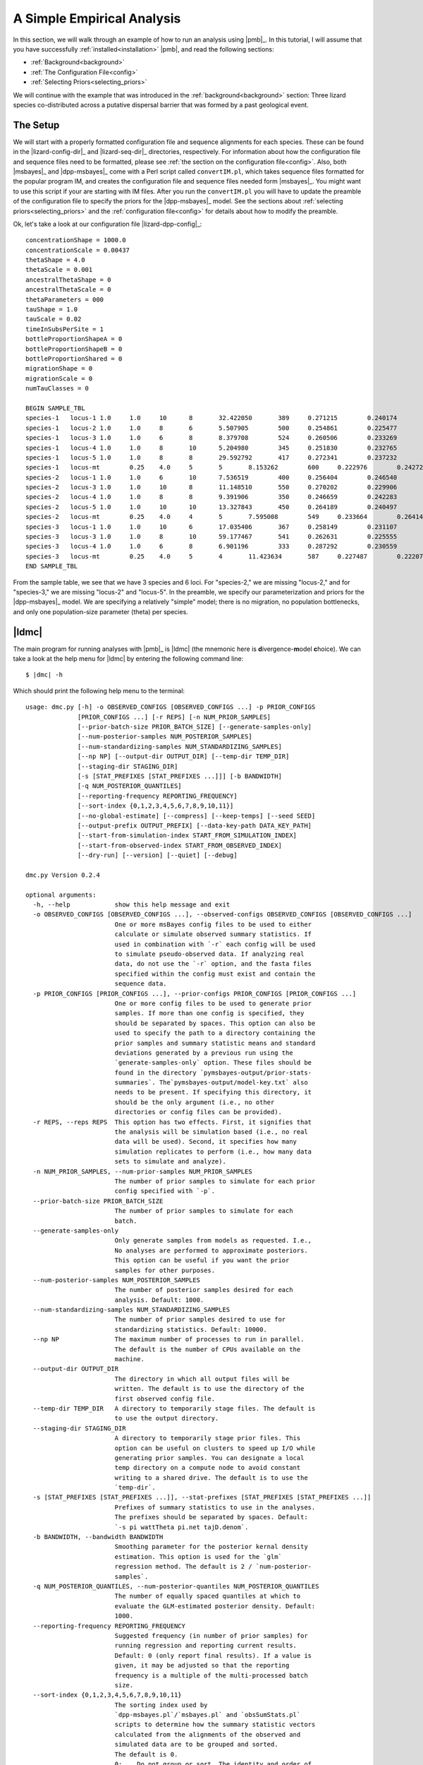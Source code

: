 .. role:: bolditalic
.. role:: hlight 
.. role:: codehlight 

.. _simple_empirical_analysis:

***************************
A Simple Empirical Analysis
***************************

In this section, we will walk through an example of how to run an analysis
using |pmb|_.
In this tutorial, I will assume that you have successfully
:ref:`installed<installation>` |pmb|, and
read the following sections:

*   :ref:`Background<background>`
*   :ref:`The Configuration File<config>`
*   :ref:`Selecting Priors<selecting_priors>`

We will continue with the example that was introduced in the
:ref:`background<background>` section:
Three lizard species co-distributed across a putative dispersal barrier that
was formed by a past geological event.

The Setup
=========

We will start with a properly formatted configuration file and sequence
alignments for each species.
These can be found in the |lizard-config-dir|_ and |lizard-seq-dir|_
directories, respectively.
For information about how the configuration file and sequence files need to be
formatted, please see :ref:`the section on the configuration file<config>`.
Also, both |msbayes|_ and |dpp-msbayes|_ come with a Perl script called
``convertIM.pl``, which takes sequence files formatted for the popular
program IM, and creates the configuration file and sequence files needed
form |msbayes|_.
You might want to use this script if your are starting with IM files.
After you run the ``convertIM.pl`` you will have to update the preamble of the
configuration file to specify the priors for the |dpp-msbayes|_ model.
See the sections about :ref:`selecting priors<selecting_priors>` and the
:ref:`configuration file<config>` for details about how to modify the preamble.

Ok, let's take a look at our configuration file |lizard-dpp-config|_::

    concentrationShape = 1000.0
    concentrationScale = 0.00437
    thetaShape = 4.0
    thetaScale = 0.001
    ancestralThetaShape = 0
    ancestralThetaScale = 0
    thetaParameters = 000
    tauShape = 1.0
    tauScale = 0.02
    timeInSubsPerSite = 1
    bottleProportionShapeA = 0
    bottleProportionShapeB = 0
    bottleProportionShared = 0
    migrationShape = 0
    migrationScale = 0
    numTauClasses = 0
    
    BEGIN SAMPLE_TBL
    species-1	locus-1	1.0	1.0	10	8	32.422050	389	0.271215	0.240174	0.266343	../sequences/species-1-locus-1.fasta
    species-1	locus-2	1.0	1.0	8	6	5.507905	500	0.254861	0.225477	0.246877	../sequences/species-1-locus-2.fasta
    species-1	locus-3	1.0	1.0	6	8	8.379708	524	0.260506	0.233269	0.266142	../sequences/species-1-locus-3.fasta
    species-1	locus-4	1.0	1.0	8	10	5.204980	345	0.251830	0.232765	0.249506	../sequences/species-1-locus-4.fasta
    species-1	locus-5	1.0	1.0	8	8	29.592792	417	0.272341	0.237232	0.210548	../sequences/species-1-locus-5.fasta
    species-1	locus-mt	0.25	4.0	5	5	8.153262	600	0.222976	0.242721	0.271977	../sequences/species-1-locus-mt.fasta
    species-2	locus-1	1.0	1.0	6	10	7.536519	400	0.256404	0.246540	0.266092	../sequences/species-2-locus-1.fasta
    species-2	locus-3	1.0	1.0	10	8	11.148510	550	0.270202	0.229906	0.249895	../sequences/species-2-locus-3.fasta
    species-2	locus-4	1.0	1.0	8	8	9.391906	350	0.246659	0.242283	0.237685	../sequences/species-2-locus-4.fasta
    species-2	locus-5	1.0	1.0	10	10	13.327843	450	0.264189	0.240497	0.227266	../sequences/species-2-locus-5.fasta
    species-2	locus-mt	0.25	4.0	4	5	7.595008	549	0.233664	0.264141	0.234924	../sequences/species-2-locus-mt.fasta
    species-3	locus-1	1.0	1.0	10	6	17.035406	367	0.258149	0.231107	0.276950	../sequences/species-3-locus-1.fasta
    species-3	locus-3	1.0	1.0	8	10	59.177467	541	0.262631	0.225555	0.251191	../sequences/species-3-locus-3.fasta
    species-3	locus-4	1.0	1.0	6	8	6.901196	333	0.287292	0.230559	0.215738	../sequences/species-3-locus-4.fasta
    species-3	locus-mt	0.25	4.0	5	4	11.423634	587	0.227487	0.222071	0.259081	../sequences/species-3-locus-mt.fasta
    END SAMPLE_TBL

From the sample table, we see that we have 3 species and 6 loci.
For "species-2," we are missing "locus-2," and for "species-3," we are missing
"locus-2" and "locus-5".
In the preamble, we specify our parameterization and priors for the
|dpp-msbayes|_ model.
We are specifying a relatively "simple" model; there is no migration, no
population bottlenecks, and only one population-size parameter (theta) per
species.


|ldmc|
======

The main program for running analyses with |pmb|_ is |ldmc| (the
mnemonic here is **d**\ ivergence-\ **m**\ odel **c**\ hoice).
We can take a look at the help menu for |ldmc| by entering the following
command line:

.. parsed-literal::

    $ |dmc| -h

Which should print the following help menu to the terminal::

    usage: dmc.py [-h] -o OBSERVED_CONFIGS [OBSERVED_CONFIGS ...] -p PRIOR_CONFIGS
                  [PRIOR_CONFIGS ...] [-r REPS] [-n NUM_PRIOR_SAMPLES]
                  [--prior-batch-size PRIOR_BATCH_SIZE] [--generate-samples-only]
                  [--num-posterior-samples NUM_POSTERIOR_SAMPLES]
                  [--num-standardizing-samples NUM_STANDARDIZING_SAMPLES]
                  [--np NP] [--output-dir OUTPUT_DIR] [--temp-dir TEMP_DIR]
                  [--staging-dir STAGING_DIR]
                  [-s [STAT_PREFIXES [STAT_PREFIXES ...]]] [-b BANDWIDTH]
                  [-q NUM_POSTERIOR_QUANTILES]
                  [--reporting-frequency REPORTING_FREQUENCY]
                  [--sort-index {0,1,2,3,4,5,6,7,8,9,10,11}]
                  [--no-global-estimate] [--compress] [--keep-temps] [--seed SEED]
                  [--output-prefix OUTPUT_PREFIX] [--data-key-path DATA_KEY_PATH]
                  [--start-from-simulation-index START_FROM_SIMULATION_INDEX]
                  [--start-from-observed-index START_FROM_OBSERVED_INDEX]
                  [--dry-run] [--version] [--quiet] [--debug]
    
    dmc.py Version 0.2.4
    
    optional arguments:
      -h, --help            show this help message and exit
      -o OBSERVED_CONFIGS [OBSERVED_CONFIGS ...], --observed-configs OBSERVED_CONFIGS [OBSERVED_CONFIGS ...]
                            One or more msBayes config files to be used to either
                            calculate or simulate observed summary statistics. If
                            used in combination with `-r` each config will be used
                            to simulate pseudo-observed data. If analyzing real
                            data, do not use the `-r` option, and the fasta files
                            specified within the config must exist and contain the
                            sequence data.
      -p PRIOR_CONFIGS [PRIOR_CONFIGS ...], --prior-configs PRIOR_CONFIGS [PRIOR_CONFIGS ...]
                            One or more config files to be used to generate prior
                            samples. If more than one config is specified, they
                            should be separated by spaces. This option can also be
                            used to specify the path to a directory containing the
                            prior samples and summary statistic means and standard
                            deviations generated by a previous run using the
                            `generate-samples-only` option. These files should be
                            found in the directory `pymsbayes-output/prior-stats-
                            summaries`. The`pymsbayes-output/model-key.txt` also
                            needs to be present. If specifying this directory, it
                            should be the only argument (i.e., no other
                            directories or config files can be provided).
      -r REPS, --reps REPS  This option has two effects. First, it signifies that
                            the analysis will be simulation based (i.e., no real
                            data will be used). Second, it specifies how many
                            simulation replicates to perform (i.e., how many data
                            sets to simulate and analyze).
      -n NUM_PRIOR_SAMPLES, --num-prior-samples NUM_PRIOR_SAMPLES
                            The number of prior samples to simulate for each prior
                            config specified with `-p`.
      --prior-batch-size PRIOR_BATCH_SIZE
                            The number of prior samples to simulate for each
                            batch.
      --generate-samples-only
                            Only generate samples from models as requested. I.e.,
                            No analyses are performed to approximate posteriors.
                            This option can be useful if you want the prior
                            samples for other purposes.
      --num-posterior-samples NUM_POSTERIOR_SAMPLES
                            The number of posterior samples desired for each
                            analysis. Default: 1000.
      --num-standardizing-samples NUM_STANDARDIZING_SAMPLES
                            The number of prior samples desired to use for
                            standardizing statistics. Default: 10000.
      --np NP               The maximum number of processes to run in parallel.
                            The default is the number of CPUs available on the
                            machine.
      --output-dir OUTPUT_DIR
                            The directory in which all output files will be
                            written. The default is to use the directory of the
                            first observed config file.
      --temp-dir TEMP_DIR   A directory to temporarily stage files. The default is
                            to use the output directory.
      --staging-dir STAGING_DIR
                            A directory to temporarily stage prior files. This
                            option can be useful on clusters to speed up I/O while
                            generating prior samples. You can designate a local
                            temp directory on a compute node to avoid constant
                            writing to a shared drive. The default is to use the
                            `temp-dir`.
      -s [STAT_PREFIXES [STAT_PREFIXES ...]], --stat-prefixes [STAT_PREFIXES [STAT_PREFIXES ...]]
                            Prefixes of summary statistics to use in the analyses.
                            The prefixes should be separated by spaces. Default:
                            `-s pi wattTheta pi.net tajD.denom`.
      -b BANDWIDTH, --bandwidth BANDWIDTH
                            Smoothing parameter for the posterior kernal density
                            estimation. This option is used for the `glm`
                            regression method. The default is 2 / `num-posterior-
                            samples`.
      -q NUM_POSTERIOR_QUANTILES, --num-posterior-quantiles NUM_POSTERIOR_QUANTILES
                            The number of equally spaced quantiles at which to
                            evaluate the GLM-estimated posterior density. Default:
                            1000.
      --reporting-frequency REPORTING_FREQUENCY
                            Suggested frequency (in number of prior samples) for
                            running regression and reporting current results.
                            Default: 0 (only report final results). If a value is
                            given, it may be adjusted so that the reporting
                            frequency is a multiple of the multi-processed batch
                            size.
      --sort-index {0,1,2,3,4,5,6,7,8,9,10,11}
                            The sorting index used by
                            `dpp-msbayes.pl`/`msbayes.pl` and `obsSumStats.pl`
                            scripts to determine how the summary statistic vectors
                            calculated from the alignments of the observed and
                            simulated data are to be grouped and sorted.
                            The default is 0.
                            0:    Do not group or sort. The identity and order of
                                  the summary statistics of each alignment are
                                  maintained and compared when calculating
                                  Euclidean distance.
                            1-7:  **NOTE**, options 1-7 all re-sort the summary
                                  statistics in some way, and thus compare the
                                  statistics from *different* alignments when
                                  calculating the Euclidean distance.  This is not
                                  valid and these options should *NOT* be used.
                                  They are maintained for backwards compatibility
                                  with the original msBayes.
                            8-11: All of these options group the summary
                                  statistics from multiple loci by taxon and then
                                  calculate moments of each statistic across the
                                  loci for each taxon, and then use these moments
                                  to calculate Euclidean distance. The order of
                                  the taxa is maintained, and so this is valid,
                                  but you are losing a lot of information
                                  contained in your loci by simply taking the mean
                                  (option 11) across them. If you have A LOT of
                                  loci, this sacrifice might be necessary to
                                  reduce the number of summary statistics.
                                  **NOTE**, options 8-10 are NOT well tested.
                                  8:  Use the first 4 moments (mean, variance,
                                      skewness, and kurtosis) of each statistic.
                                  9:  Use the first 3 moments (mean, variance,
                                      and skewness) of each statistic.
                                  10: Use the first 2 moments (mean and variance)
                                      of each statistic.
                                  11: Use the first 1 moment (mean) of each
                                      statistic.
      --no-global-estimate  If multiple prior models are specified, by default a
                            global estimate is performed averaging over all
                            models. This option prevents the global estimation
                            (i.e., only inferences for each model are made).
      --compress            Compress large results files.
      --keep-temps          Keep all temporary files.
      --seed SEED           Random number seed to use for the analysis.
      --output-prefix OUTPUT_PREFIX
                            Prefix to use at beginning of output files. The
                            default is no prefix.
      --data-key-path DATA_KEY_PATH
                            The path to a `data-key.txt` file generated by a
                            previous run. This file should be found in the
                            directory `pymsbayes-output/data-key.txt`. This option
                            will override the `-o`/`--observed-configs` option,
                            and is intended to be used in combination with the
                            `--start-from` option to restart an analysis.
      --start-from-simulation-index START_FROM_SIMULATION_INDEX
                            The simulation index at which to begin analyses. Must
                            be used in combination with either the number of
                            simulation replicates (`-r`/`--reps`) or the `--data-
                            key-path` option, and must be a positive integer that
                            is less than the number of simulation replicates. This
                            option can be useful if an analysis needs to be
                            restarted.
      --start-from-observed-index START_FROM_OBSERVED_INDEX
                            The observed config index at which to begin analyses.
                            Can be used in combination with the `--data-key-path`
                            option to restart long-running, multi-observed-config
                            analyses
      --dry-run             Do not run analyses; only process settings
      --version             Report version and exit.
      --quiet               Run without verbose messaging.
      --debug               Run in debugging mode.

If the help menu is not printed to the terminal, |pmb|_ may not be installed
correctly; please see the :ref:`installation section<installation>`.


Running a short example analysis
--------------------------------

If you are in the directory with the example configuration files
(|lizard-config-dir|), we can run an example analysis by entering the following
command:

.. parsed-literal::

    $ |dmc| -o dpp-simple.cfg -p dpp-simple.cfg -n 5000

This should take a few minutes or less to run on a modern laptop.
Let's look at what each option is doing:

    ``-o dpp-simple.cfg``
        Tells the program to use the sequence alignments specified in the
        ``dpp-simple.cfg`` configuration file to calculate the observed summary
        statistics.
    ``-p dpp-simple.cfg``
        Tells the program to use the model specified in the ``dpp-simple.cfg``
        file as the prior.
    ``-n 5000``
        Tells the program to simulate 5000 datasets under the prior specified
        in ``dpp-simple.cfg`` during the ABC rejection algorithm.

By default, |ldmc| will retain the "best" 1000 simulations as the approximate
posterior sample.
A sample of 5000 simulations from the prior is far too small for a meaningful
approximation of the posterior, but it will allow you to perform a successful
(hopefully!) analysis and see some output in a short amount of time.

That's it! |ldmc| does the full analysis for you: It calculates the observed
summary statistics, simulates datasets from the prior and calculates summary
statistics from them, performs rejection to get the approximate posterior
sample, and performs a post-hoc regression-adjusted of the posterior sample
(using |abctb|_).
It also spreads all this work over multiple processors (|ldmc| uses all the
processors on your computer by default).


The output
^^^^^^^^^^

Let's take a look at the output generated by the (very) short analysis
we ran above.
There should be a new directory named |result-dir| that was created when you
ran the analysis.
This directory contains all of the results organized in a rather convoluted
hierarchy of folders and files.
One file inside the result directory is |info-path|, which looks something
like::

    [pymsbayes]
        version = Version 0.2.4
        output_directory = /home/jamie/software/dev/PyMsBayes/examples/lizards/configs/pymsbayes-results
        temp_directory = /home/jamie/software/dev/PyMsBayes/examples/lizards/configs/pymsbayes-results/temp-files-LkLsum
        sort_index = 0
        simulation_reps = 0
        seed = 922800765
        num_processors = 4
        num_prior_samples = 5000
        num_standardizing_samples = 5000
        bandwidth = 0.002
        posterior_quantiles = 1000
        posterior_sample_size = 1000
        stat_patterns = ^\s*pi\.\d+\s*$, ^\s*wattTheta\.\d+\s*$, ^\s*pi\.net\.\d+\s*$, ^\s*tajD\.denom\.\d+\s*$
        num_taxon_pairs = 3
        dry_run = False
        [[tool_paths]]
            dpp_msbayes = /home/jamie/software/dev/PyMsBayes/bin/linux/dpp-msbayes.pl
            msbayes = /home/jamie/software/dev/PyMsBayes/bin/linux/msbayes.pl
            eureject = /home/jamie/software/dev/PyMsBayes/bin/linux/eureject
            abcestimator = /home/jamie/software/dev/PyMsBayes/bin/linux/ABCestimator
        [[observed_configs]]
            1 = ../dpp-simple.cfg
        [[observed_paths]]
            1 = observed-summary-stats/observed-1.txt
        [[prior_configs]]
            1 = ../dpp-simple.cfg
        [[run_stats]]
            start_time = 2015-02-05 12:36:44.292840
            stop_time = 2015-02-05 12:37:23.341727
            total_duration = 0:00:39.048887

This file is useful, because it contains:

#.  The settings that were used for the analysis.
#.  The paths to the external tools that were used for the analysis.
#.  A key for all of the observed and prior configuration files
    specified in the analysis (only one file for this simple example).
#.  And some run statistics.

The result directory also contains the |observed-stats-dir|, which contains the
observed summary statistics calculated from the datasets specified in all of
the observed configuration files. Because there was only one observed
configuration file in our simple analysis, there is only a single file,
|observed-stats-dir|\ ``/observed-1.txt``; The ``1`` in the file name
corresponds to the key in the |info-path| file (this is useful in more
complicated analyses).



